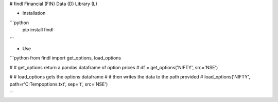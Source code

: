 # findl
Financial (FIN) Data (D) Library (L)

* Installation
```python
  pip install findl
```

* Use

```python
from findl import get_options, load_options

#
# get_options return a pandas dataframe of option prices
# 
df = get_options('NIFTY', src='NSE')

#
# load_options gets the options dataframe
# it then writes the data to the path provided
#
load_options('NIFTY', path=r'C:\Temp\options.txt', sep='\t', src='NSE')

```


